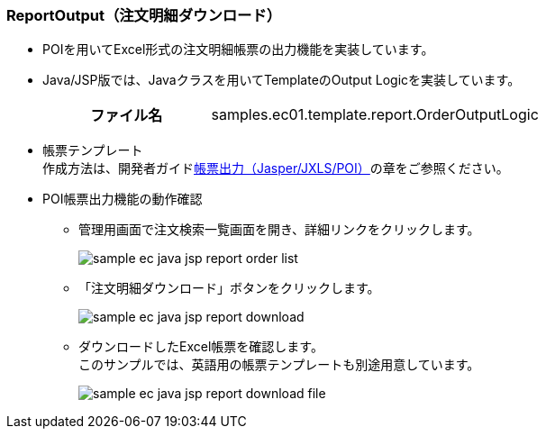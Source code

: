 [[Java_JSP_ReportOutput]]
=== ReportOutput（注文明細ダウンロード）
* POIを用いてExcel形式の注文明細帳票の出力機能を実装しています。
+
* Java/JSP版では、Javaクラスを用いてTemplateのOutput Logicを実装しています。
+
[cols="1,2"]
|===
h|ファイル名|samples.ec01.template.report.OrderOutputLogic
|===

* 帳票テンプレート +
作成方法は、開発者ガイド<<../../developerguide/report/index#, 帳票出力（Jasper/JXLS/POI）>>の章をご参照ください。

* POI帳票出力機能の動作確認

** 管理用画面で注文検索一覧画面を開き、詳細リンクをクリックします。
+
image:images/sample-ec_java-jsp-report-order-list.png[align=left]

** 「注文明細ダウンロード」ボタンをクリックします。
+
image:images/sample-ec_java-jsp-report-download.png[align=left]

** ダウンロードしたExcel帳票を確認します。 +
このサンプルでは、英語用の帳票テンプレートも別途用意しています。
+
image:images/sample-ec_java-jsp-report-download-file.png[align=left]
